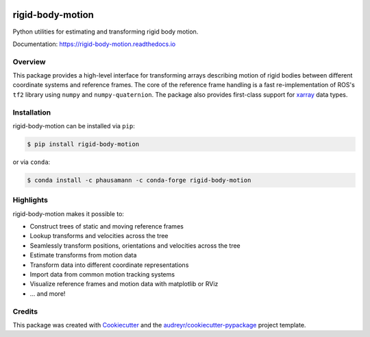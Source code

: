 .. image:: https://github.com/phausamann/rigid-body-motion/actions/workflows/build.yml/badge.svg
        :target: https://github.com/phausamann/rigid-body-motion/actions/workflows/build.yml

.. image:: https://readthedocs.org/projects/rigid-body-motion/badge/?version=latest
        :target: https://rigid-body-motion.readthedocs.io/en/latest/?badge=latest
        :alt: Documentation Status

.. image:: https://img.shields.io/pypi/v/rigid-body-motion.svg
        :target: https://pypi.python.org/pypi/rigid-body-motion

.. image:: https://img.shields.io/badge/code%20style-black-000000.svg
        :target: https://github.com/psf/black


=================
rigid-body-motion
=================

Python utilities for estimating and transforming rigid body motion.


Documentation: https://rigid-body-motion.readthedocs.io


Overview
--------

This package provides a high-level interface for transforming arrays
describing motion of rigid bodies between different coordinate systems and
reference frames. The core of the reference frame handling is a fast
re-implementation of ROS's ``tf2`` library using ``numpy`` and
``numpy-quaternion``. The package also provides first-class support for
xarray_ data types.

.. _xarray: https://xarray.pydata.org

Installation
------------

rigid-body-motion can be installed via ``pip``:

.. code-block:: console

    $ pip install rigid-body-motion

or via ``conda``:

.. code-block:: console

    $ conda install -c phausamann -c conda-forge rigid-body-motion

Highlights
----------

rigid-body-motion makes it possible to:

* Construct trees of static and moving reference frames
* Lookup transforms and velocities across the tree
* Seamlessly transform positions, orientations and velocities across the tree
* Estimate transforms from motion data
* Transform data into different coordinate representations
* Import data from common motion tracking systems
* Visualize reference frames and motion data with matplotlib or RViz
* ... and more!

Credits
-------

This package was created with Cookiecutter_ and the `audreyr/cookiecutter-pypackage`_ project template.

.. _Cookiecutter: https://github.com/audreyr/cookiecutter
.. _`audreyr/cookiecutter-pypackage`: https://github.com/audreyr/cookiecutter-pypackage
